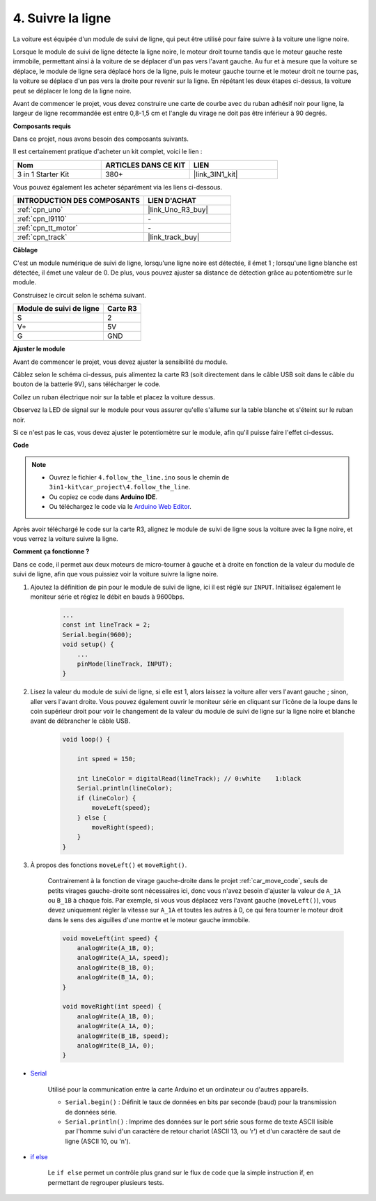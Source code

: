 .. _follow_the_line:

4. Suivre la ligne
======================

La voiture est équipée d'un module de suivi de ligne, qui peut être utilisé pour faire suivre à la voiture une ligne noire.

Lorsque le module de suivi de ligne détecte la ligne noire, le moteur droit tourne tandis que le moteur gauche reste immobile, permettant ainsi à la voiture de se déplacer d'un pas vers l'avant gauche.
Au fur et à mesure que la voiture se déplace, le module de ligne sera déplacé hors de la ligne, puis le moteur gauche tourne et le moteur droit ne tourne pas, la voiture se déplace d'un pas vers la droite pour revenir sur la ligne.
En répétant les deux étapes ci-dessus, la voiture peut se déplacer le long de la ligne noire.

Avant de commencer le projet, vous devez construire une carte de courbe avec du ruban adhésif noir pour ligne, la largeur de ligne recommandée est entre 0,8-1,5 cm et l'angle du virage ne doit pas être inférieur à 90 degrés.

**Composants requis**

Dans ce projet, nous avons besoin des composants suivants.

Il est certainement pratique d'acheter un kit complet, voici le lien :

.. list-table::
    :widths: 20 20 20
    :header-rows: 1

    *   - Nom	
        - ARTICLES DANS CE KIT
        - LIEN
    *   - 3 in 1 Starter Kit
        - 380+
        - |link_3IN1_kit|

Vous pouvez également les acheter séparément via les liens ci-dessous.

.. list-table::
    :widths: 30 20
    :header-rows: 1

    *   - INTRODUCTION DES COMPOSANTS
        - LIEN D'ACHAT

    *   - :ref:`cpn_uno`
        - |link_Uno_R3_buy|
    *   - :ref:`cpn_l9110`
        - \-
    *   - :ref:`cpn_tt_motor`
        - \-
    *   - :ref:`cpn_track`
        - |link_track_buy|

**Câblage**


C'est un module numérique de suivi de ligne, lorsqu'une ligne noire est détectée, il émet 1 ; lorsqu'une ligne blanche est détectée, il émet une valeur de 0. De plus, vous pouvez ajuster sa distance de détection grâce au potentiomètre sur le module.

.. raw:: html

    <iframe width="600" height="400" src="https://www.youtube.com/embed/mlCQgAq4elo?si=ZFmHeA6bVsDCPG0p" title="YouTube video player" frameborder="0" allow="accelerometer; autoplay; clipboard-write; encrypted-media; gyroscope; picture-in-picture; web-share" allowfullscreen></iframe>

Construisez le circuit selon le schéma suivant.

.. list-table:: 
    :header-rows: 1

    * - Module de suivi de ligne
      - Carte R3
    * - S
      - 2
    * - V+
      - 5V
    * - G
      - GND

.. image:: img/car_4.png
    :width: 800


**Ajuster le module**


Avant de commencer le projet, vous devez ajuster la sensibilité du module.

Câblez selon le schéma ci-dessus, puis alimentez la carte R3 (soit directement dans le câble USB soit dans le câble du bouton de la batterie 9V), sans télécharger le code.

Collez un ruban électrique noir sur la table et placez la voiture dessus.

Observez la LED de signal sur le module pour vous assurer qu'elle s'allume sur la table blanche et s'éteint sur le ruban noir.

Si ce n'est pas le cas, vous devez ajuster le potentiomètre sur le module, afin qu'il puisse faire l'effet ci-dessus.

.. image:: img/line_track_cali.JPG

**Code**

.. note::

    * Ouvrez le fichier ``4.follow_the_line.ino`` sous le chemin de ``3in1-kit\car_project\4.follow_the_line``.
    * Ou copiez ce code dans **Arduino IDE**.
    
    * Ou téléchargez le code via le `Arduino Web Editor <https://docs.arduino.cc/cloud/web-editor/tutorials/getting-started/getting-started-web-editor>`_.

.. raw:: html
    
    <iframe src=https://create.arduino.cc/editor/sunfounder01/2779e9eb-b7b0-4d47-b8c0-78fed39828c3/preview?embed style="height:510px;width:100%;margin:10px 0" frameborder=0></iframe>
    
Après avoir téléchargé le code sur la carte R3, alignez le module de suivi de ligne sous la voiture avec la ligne noire, et vous verrez la voiture suivre la ligne.


**Comment ça fonctionne ?**

Dans ce code, il permet aux deux moteurs de micro-tourner à gauche et à droite en fonction de la valeur du module de suivi de ligne, afin que vous puissiez voir la voiture suivre la ligne noire.


#. Ajoutez la définition de pin pour le module de suivi de ligne, ici il est réglé sur ``INPUT``. Initialisez également le moniteur série et réglez le débit en bauds à 9600bps.

    .. code-block:: arduino

        ...
        const int lineTrack = 2;
        Serial.begin(9600);
        void setup() {
            ...
            pinMode(lineTrack, INPUT);
        }

#. Lisez la valeur du module de suivi de ligne, si elle est 1, alors laissez la voiture aller vers l'avant gauche ; sinon, aller vers l'avant droite. Vous pouvez également ouvrir le moniteur série en cliquant sur l'icône de la loupe dans le coin supérieur droit pour voir le changement de la valeur du module de suivi de ligne sur la ligne noire et blanche avant de débrancher le câble USB.

    .. code-block:: arduino
    
        void loop() {

            int speed = 150;

            int lineColor = digitalRead(lineTrack); // 0:white    1:black
            Serial.println(lineColor); 
            if (lineColor) {
                moveLeft(speed);
            } else {
                moveRight(speed);
            }
        }

#. À propos des fonctions ``moveLeft()`` et ``moveRight()``.

    Contrairement à la fonction de virage gauche-droite dans le projet :ref:`car_move_code`, seuls de petits virages gauche-droite sont nécessaires ici, donc vous n'avez besoin d'ajuster la valeur de ``A_1A`` ou ``B_1B`` à chaque fois. Par exemple, si vous vous déplacez vers l'avant gauche (``moveLeft()``), vous devez uniquement régler la vitesse sur ``A_1A`` et toutes les autres à 0, ce qui fera tourner le moteur droit dans le sens des aiguilles d'une montre et le moteur gauche immobile.

    .. code-block:: arduino
    

        void moveLeft(int speed) {
            analogWrite(A_1B, 0);
            analogWrite(A_1A, speed);
            analogWrite(B_1B, 0);
            analogWrite(B_1A, 0);
        }

        void moveRight(int speed) {
            analogWrite(A_1B, 0);
            analogWrite(A_1A, 0);
            analogWrite(B_1B, speed);
            analogWrite(B_1A, 0);
        }

* `Serial <https://www.arduino.cc/reference/en/language/functions/communication/serial/>`_

    Utilisé pour la communication entre la carte Arduino et un ordinateur ou d'autres appareils.

    * ``Serial.begin()`` : Définit le taux de données en bits par seconde (baud) pour la transmission de données série.
    * ``Serial.println()`` : Imprime des données sur le port série sous forme de texte ASCII lisible par l'homme suivi d'un caractère de retour chariot (ASCII 13, ou '\r') et d'un caractère de saut de ligne (ASCII 10, ou '\n'). 

* `if else <https://www.arduino.cc/reference/en/language/structure/control-structure/else/>`_

    Le ``if else`` permet un contrôle plus grand sur le flux de code que la simple instruction if, en permettant de regrouper plusieurs tests.

